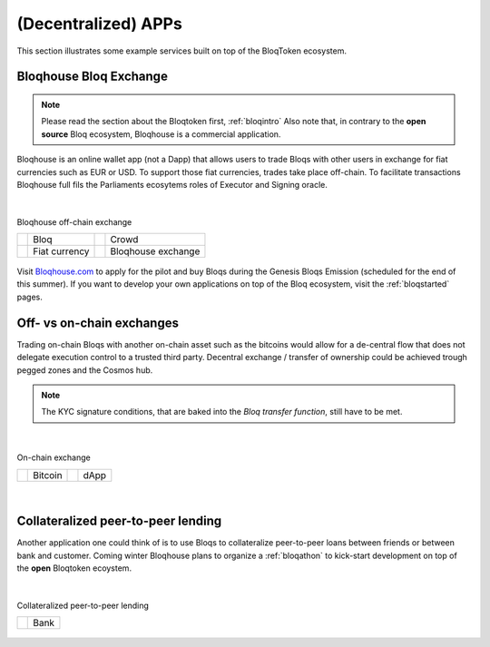 (Decentralized) APPs
====================

This section illustrates some example services built on top of the BloqToken ecosystem.

.. _bloqhouse:

Bloqhouse Bloq Exchange
-----------------------

.. note:: Please read the section about the Bloqtoken first, :ref:`bloqintro` Also note that, in contrary to the **open source** Bloq ecosystem, Bloqhouse is a commercial application.

Bloqhouse is an online wallet app (not a Dapp) that allows users to trade Bloqs with other users in exchange for fiat currencies such as EUR or USD.
To support those fiat currencies, trades take place off-chain. To facilitate transactions Bloqhouse full fils the Parliaments ecosytems roles of Executor and Signing oracle.

|

.. figure:: ../../images/bloqhouse_exchange.png
    :scale: 50 %
    :alt: Bloqhouse off-chain exchange
    :align: center

    Bloqhouse off-chain exchange

    +-----------------------------------------+-----------------------+-----------------------------------------+-----------------------+
    | .. image:: ../../images/bloq.png        | Bloq                  | .. image:: ../../images/crowd.png       | Crowd                 |
    |    :width: 30px                         |                       |    :width: 30px                         |                       |
    +-----------------------------------------+-----------------------+-----------------------------------------+-----------------------+
    | .. image:: ../../images/euro.png        | Fiat currency         | .. image:: ../../images/bloqhouse.png   | Bloqhouse exchange    |
    |    :width: 30px                         |                       |    :width: 30px                         |                       |
    +-----------------------------------------+-----------------------+-----------------------------------------+-----------------------+

Visit `Bloqhouse.com <https://www.bloqhouse.com>`__ to apply for the pilot and buy Bloqs during the Genesis Bloqs Emission (scheduled for the end of this summer).
If you want to develop your own applications on top of the Bloq ecosystem, visit the :ref:`bloqstarted` pages.

Off- vs on-chain exchanges
--------------------------

Trading on-chain Bloqs with another on-chain asset such as the bitcoins would allow for a de-central flow that does not delegate execution control to a trusted third party.
Decentral exchange / transfer of ownership could be achieved trough pegged zones and the Cosmos hub.

.. note:: The KYC signature conditions, that are baked into the *Bloq transfer function*, still have to be met.

|

.. figure:: ../../images/onchain_exchange.png
    :scale: 50 %
    :alt: On-chain exchange
    :align: center

    On-chain exchange

    +-----------------------------------------+-----------------------+-----------------------------------------+-----------------------+
    | .. image:: ../../images/bitcoin.png     | Bitcoin               | .. image:: ../../images/3rdparty.png    | dApp                  |
    |    :width: 30px                         |                       |    :width: 30px                         |                       |
    +-----------------------------------------+-----------------------+-----------------------------------------+-----------------------+

|

Collateralized peer-to-peer lending
-----------------------------------

Another application one could think of is to use Bloqs to collateralize peer-to-peer loans between friends or between bank and customer.
Coming winter Bloqhouse plans to organize a :ref:`bloqathon` to kick-start development on top of the **open** Bloqtoken ecoystem.

|

.. figure:: ../../images/peerlending.png
    :scale: 50 %
    :alt: Collateralized peer-to-peer lending
    :align: center

    Collateralized peer-to-peer lending

    +-----------------------------------------+-----------------------+
    | .. image:: ../../images/bank.png        | Bank                  |
    |    :width: 30px                         |                       |
    +-----------------------------------------+-----------------------+
